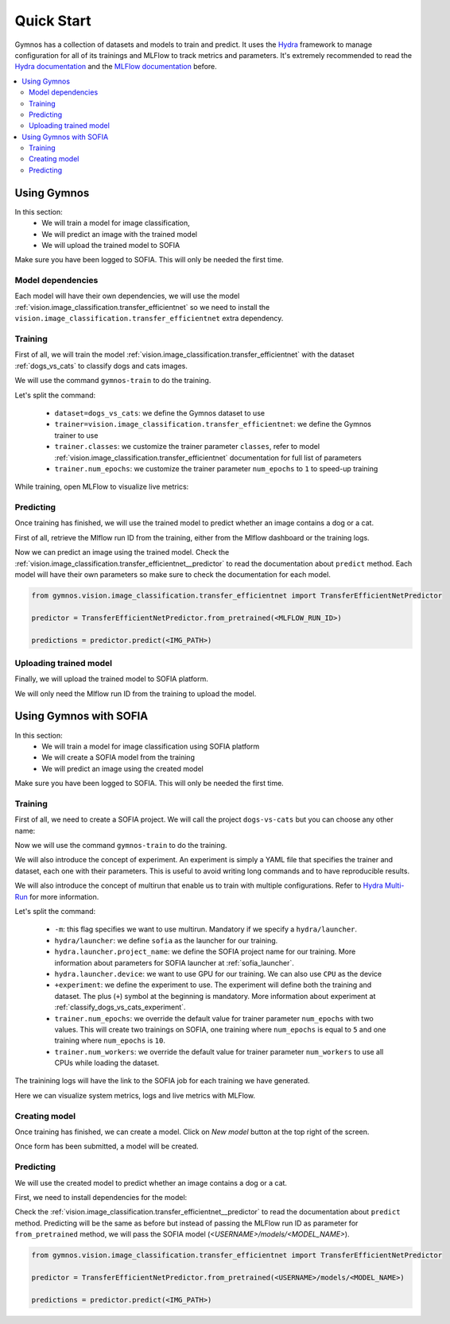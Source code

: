Quick Start
===========

Gymnos has a collection of datasets and models to train and predict. It uses the `Hydra <https://hydra.cc>`_ framework to manage configuration for all of its trainings and MLFlow to track metrics and parameters.
It's extremely recommended to read the `Hydra documentation <https://hydra.cc/docs/intro>`_ and the `MLFlow documentation <https://www.mlflow.org/docs/latest/index.html>`_ before.

.. contents:: :local:
    :depth: 3

Using Gymnos
****************************
In this section:
    - We will train a model for image classification,
    - We will predict an image with the trained model
    - We will upload the trained model to SOFIA

Make sure you have been logged to SOFIA. This will only be needed the first time.

.. prompt:: bash

    gymnos-login


Model dependencies
-----------------------------

Each model will have their own dependencies, we will use the model :ref:`vision.image_classification.transfer_efficientnet` so we need to install the ``vision.image_classification.transfer_efficientnet`` extra dependency.

.. prompt:: bash

    pip install gymnos[vision.image_classification.transfer_efficientnet]

Training
-----------
First of all, we will train the model :ref:`vision.image_classification.transfer_efficientnet` with the dataset :ref:`dogs_vs_cats` to classify dogs and cats images.

We will use the command ``gymnos-train`` to do the training.

.. prompt:: bash

    gymnos-train dataset=dogs_vs_cats trainer=vision.image_classification.transfer_efficientnet trainer.classes="[dog,cat]" trainer.num_epochs=1

Let's split the command:

    - ``dataset=dogs_vs_cats``: we define the Gymnos dataset to use
    - ``trainer=vision.image_classification.transfer_efficientnet``: we define the Gymnos trainer to use
    - ``trainer.classes``: we customize the trainer parameter ``classes``, refer to model :ref:`vision.image_classification.transfer_efficientnet` documentation for full list of parameters
    - ``trainer.num_epochs``: we customize the trainer parameter ``num_epochs`` to ``1`` to speed-up training

While training, open MLFlow to visualize live metrics:

.. prompt:: bash

    mlflow ui

Predicting
-------------

Once training has finished, we will use the trained model to predict whether an image contains a dog or a cat.

First of all, retrieve the Mlflow run ID from the training, either from the Mlflow dashboard or the training logs.

Now we can predict an image using the trained model. Check the :ref:`vision.image_classification.transfer_efficientnet__predictor` to read the documentation about ``predict`` method.
Each model will have their own parameters so make sure to check the documentation for each model.

.. code-block:: python

    from gymnos.vision.image_classification.transfer_efficientnet import TransferEfficientNetPredictor

    predictor = TransferEfficientNetPredictor.from_pretrained(<MLFLOW_RUN_ID>)

    predictions = predictor.predict(<IMG_PATH>)


Uploading trained model
------------------------

Finally, we will upload the trained model to SOFIA platform.

We will only need the Mlflow run ID from the training to upload the model.

.. prompt:: bash

    gymnos-upload <MLFLOW_RUN_ID>


Using Gymnos with SOFIA
****************************

In this section:
    - We will train a model for image classification using SOFIA platform
    - We will create a SOFIA model from the training
    - We will predict an image using the created model

Make sure you have been logged to SOFIA. This will only be needed the first time.

.. prompt:: bash

    gymnos-login

Training
-----------

First of all, we need to create a SOFIA project. We will call the project ``dogs-vs-cats`` but you can choose any other name:

.. image:: _static/images/sofia_new_project.png
    :width: 100%

Now we will use the command ``gymnos-train`` to do the training.

We will also introduce the concept of experiment.
An experiment is simply a YAML file that specifies the trainer and dataset, each one with their parameters.
This is useful to avoid writing long commands and to have reproducible results.

We will also introduce the concept of multirun that enable us to train with multiple configurations. Refer to `Hydra Multi-Run <https://hydra.cc/docs/next/tutorials/basic/running_your_app/multi-run/>`_ for more information.

.. prompt:: bash

    gymnos-train -m hydra/launcher=sofia hydra.launcher.project_name=dogs-vs-cats hydra.launcher.device=GPU +experiment=classify_dogs_vs_cats trainer.num_epochs=1,2 trainer.num_workers=-1

Let's split the command:

    - ``-m``: this flag specifies we want to use multirun. Mandatory if we specify a ``hydra/launcher``.
    - ``hydra/launcher``: we define ``sofia`` as the launcher for our training.
    - ``hydra.launcher.project_name``: we define the SOFIA project name for our training. More information about parameters for SOFIA launcher at :ref:`sofia_launcher`.
    - ``hydra.launcher.device``: we want to use GPU for our training. We can also use ``CPU`` as the device
    - ``+experiment``: we define the experiment to use. The experiment will define both the training and dataset. The plus (``+``) symbol at the beginning is mandatory. More information about experiment at :ref:`classify_dogs_vs_cats_experiment`.
    - ``trainer.num_epochs``: we override the default value for trainer parameter ``num_epochs`` with two values. This will create two trainings on SOFIA, one training where ``num_epochs`` is equal to ``5`` and one training where ``num_epochs`` is ``10``.
    - ``trainer.num_workers``: we override the default value for trainer parameter ``num_workers`` to use all CPUs while loading the dataset.

The trainining logs will have the link to the SOFIA job for each training we have generated.

.. image:: _static/images/sofia_job.png
    :width: 100%

Here we can visualize system metrics, logs and live metrics with MLFlow.

Creating model
----------------

Once training has finished, we can create a model. Click on `New model` button at the top right of the screen.

.. image:: _static/images/sofia_new_model.png
    :width: 100%

Once form has been submitted, a model will be created.

.. image:: _static/images/sofia_model.png
    :width: 100%

Predicting
-------------

We will use the created model to predict whether an image contains a dog or a cat.

First, we need to install dependencies for the model:

.. prompt:: bash

    pip install gymnos[vision.image_classification.transfer_efficientnet]


Check the :ref:`vision.image_classification.transfer_efficientnet__predictor` to read the documentation about ``predict`` method.
Predicting will be the same as before but instead of passing the MLFlow run ID as parameter for ``from_pretrained`` method, we will pass the SOFIA model (`<USERNAME>/models/<MODEL_NAME>`).

.. code-block:: python

    from gymnos.vision.image_classification.transfer_efficientnet import TransferEfficientNetPredictor

    predictor = TransferEfficientNetPredictor.from_pretrained(<USERNAME>/models/<MODEL_NAME>)

    predictions = predictor.predict(<IMG_PATH>)
